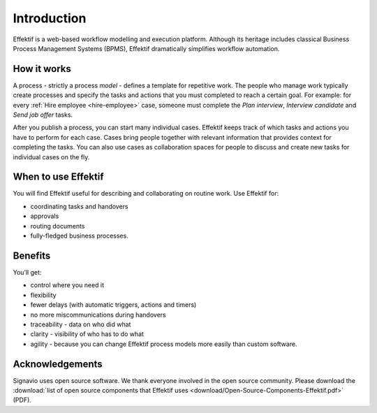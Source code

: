 Introduction
============

Effektif is a web-based workflow modelling and execution platform.
Although its heritage includes classical Business Process Management Systems (BPMS),
Effektif dramatically simplifies workflow automation.

.. figure:: /_static/images/introduction.png

How it works
------------

.. image:: /_static/images/how-it-works.png

A process - strictly a process *model* - defines a template for repetitive work.
The people who manage work typically create processes and specify the tasks and actions that you must completed to reach a certain goal.
For example: for every :ref:`Hire employee <hire-employee>` case, someone must complete the *Plan interview*, *Interview candidate* and *Send job offer* tasks.

After you publish a process, you can start many individual cases.
Effektif keeps track of which tasks and actions you have to perform for each case.
Cases bring people together with relevant information that provides context for completing the tasks.
You can also use cases as collaboration spaces for people to discuss and create new tasks for individual cases on the fly.

When to use Effektif
--------------------

You will find Effektif useful for describing and collaborating on routine work.
Use Effektif for:

- coordinating tasks and handovers
- approvals
- routing documents
- fully-fledged business processes.

Benefits
--------

You’ll get:

- control where you need it
- flexibility
- fewer delays (with automatic triggers, actions and timers)
- no more miscommunications during handovers
- traceability - data on who did what
- clarity - visibility of who has to do what
- agility - because you can change Effektif process models more easily than custom software.

Acknowledgements
----------------

Signavio uses open source software. We thank everyone involved in the open source community. Please download the :download:`list of open source components that Effektif uses <download/Open-Source-Components-Effektif.pdf>`  (PDF).
